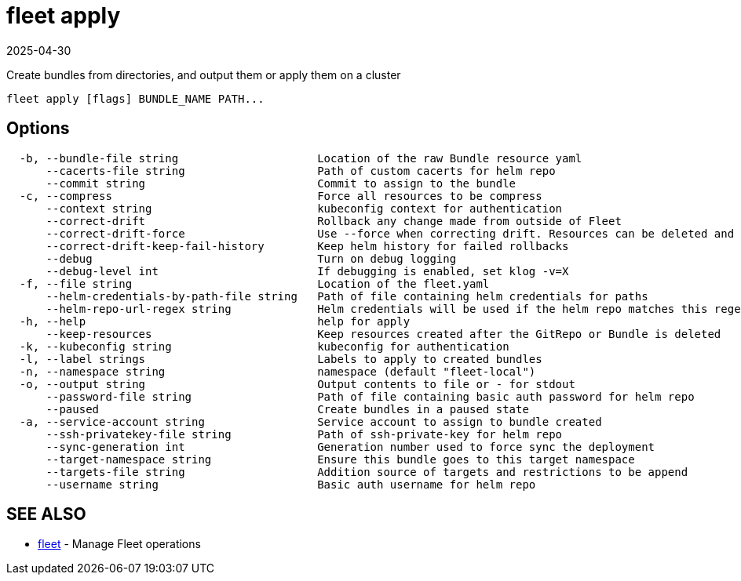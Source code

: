 = fleet apply
:revdate: 2025-04-30
:page-revdate: {revdate}

Create bundles from directories, and output them or apply them on a cluster

----
fleet apply [flags] BUNDLE_NAME PATH...
----

== Options

----
  -b, --bundle-file string                     Location of the raw Bundle resource yaml
      --cacerts-file string                    Path of custom cacerts for helm repo
      --commit string                          Commit to assign to the bundle
  -c, --compress                               Force all resources to be compress
      --context string                         kubeconfig context for authentication
      --correct-drift                          Rollback any change made from outside of Fleet
      --correct-drift-force                    Use --force when correcting drift. Resources can be deleted and recreated
      --correct-drift-keep-fail-history        Keep helm history for failed rollbacks
      --debug                                  Turn on debug logging
      --debug-level int                        If debugging is enabled, set klog -v=X
  -f, --file string                            Location of the fleet.yaml
      --helm-credentials-by-path-file string   Path of file containing helm credentials for paths
      --helm-repo-url-regex string             Helm credentials will be used if the helm repo matches this regex. Credentials will always be used if this is empty or not provided
  -h, --help                                   help for apply
      --keep-resources                         Keep resources created after the GitRepo or Bundle is deleted
  -k, --kubeconfig string                      kubeconfig for authentication
  -l, --label strings                          Labels to apply to created bundles
  -n, --namespace string                       namespace (default "fleet-local")
  -o, --output string                          Output contents to file or - for stdout
      --password-file string                   Path of file containing basic auth password for helm repo
      --paused                                 Create bundles in a paused state
  -a, --service-account string                 Service account to assign to bundle created
      --ssh-privatekey-file string             Path of ssh-private-key for helm repo
      --sync-generation int                    Generation number used to force sync the deployment
      --target-namespace string                Ensure this bundle goes to this target namespace
      --targets-file string                    Addition source of targets and restrictions to be append
      --username string                        Basic auth username for helm repo
----

== SEE ALSO

* xref:fleet.adoc[fleet]	 - Manage Fleet operations
